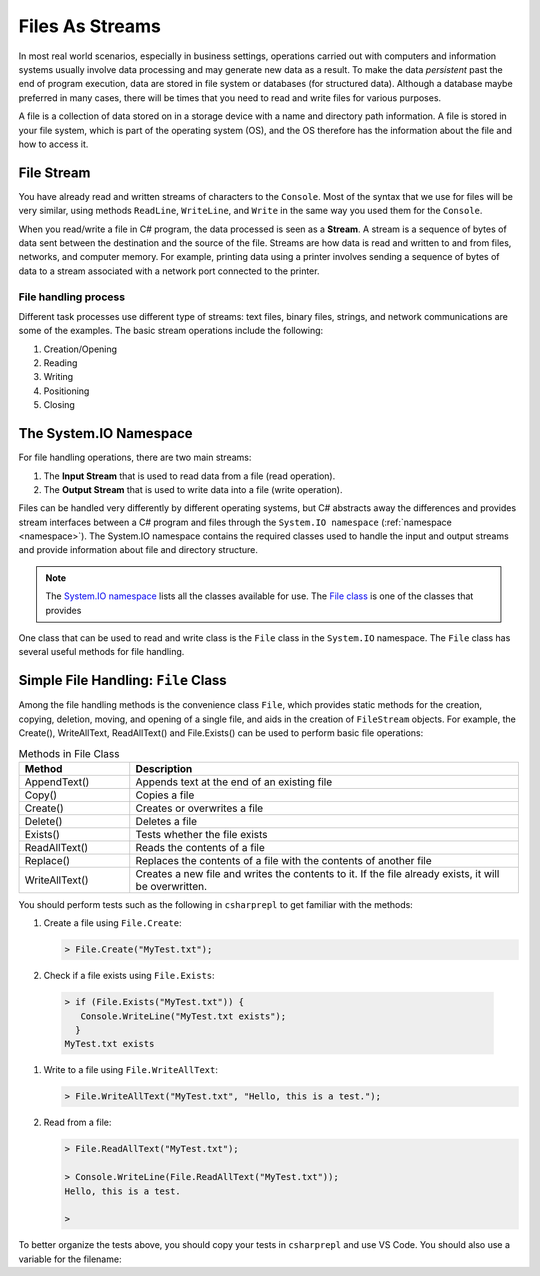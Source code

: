 .. index:: file (StreamWriter); stream abstraction
   stream

.. _fileabstraction:

Files As Streams
============================ 


In most real world scenarios, especially in business settings, operations carried 
out with computers and information systems usually involve data processing and  
may generate new data as a result. To make the data *persistent* past the end of 
program execution, data are stored  in file system or databases (for structured data). Although a 
database maybe preferred in many cases, there will be times that you need to read and write files 
for various purposes.  

A file is a collection of data stored on in a storage device with a name and 
directory path information. A file is stored in your file system, which is part of 
the operating system (OS), and the OS therefore has the information about the file 
and how to access it. 

File Stream
--------------

You have already read and written streams of 
characters to the ``Console``. Most of the syntax that we use for files will be very similar, using 
methods ``ReadLine``, ``WriteLine``, and ``Write`` in the same way you used them for the ``Console``.

When you read/write a file in C# program, the data processed is seen as a **Stream**.
A stream is a sequence of bytes of data sent between the destination and the source of 
the file. Streams are how data is read and written to and from files, networks, and 
computer memory. For example, printing data using a printer involves sending a sequence 
of bytes of data to a stream associated with a network port connected to the printer. 


File handling process
~~~~~~~~~~~~~~~~~~~~~~~~~

Different task processes use different type of streams: text files, binary files, 
strings, and network communications are some of the examples. The basic 
stream operations include the following:

#. Creation/Opening
#. Reading
#. Writing 
#. Positioning
#. Closing


The System.IO Namespace
-------------------------

For file handling operations, there are two main streams: 

#. The **Input Stream** that is used to read data from a file (read operation).
#. The **Output Stream** that is used to write data into a file (write operation). 

Files can be handled very differently by different operating systems, but
C# abstracts away the differences and provides stream interfaces between
a C# program and files through the ``System.IO namespace`` (:ref:`namespace <namespace>`). The System.IO namespace 
contains the required classes used to handle the input and output streams and provide information 
about file and directory structure. 

.. note:: 
   The `System.IO namespace <https://learn.microsoft.com/en-us/dotnet/api/system.io?view=net-8.0>`_ lists all 
   the classes available for use. The `File class <https://learn.microsoft.com/en-us/dotnet/api/system.io.file?view=net-8.0>`_ 
   is one of the classes that provides 

One class that can be used to read and write class is the ``File`` class in the ``System.IO`` namespace. 
The ``File`` class has several useful methods for file handling. 


Simple File Handling: ``File`` Class 
--------------------------------------

Among the file handling methods is the convenience class ``File``, which provides static methods for the creation, 
copying, deletion, moving, and opening of a single file, and aids in the creation of ``FileStream`` objects. For example, 
the Create(), WriteAllText, ReadAllText() and File.Exists() can be used to perform basic file operations:

.. list-table:: Methods in File Class 
   :widths: 10 35
   :header-rows: 1
   
   * - Method
     - Description
   * - AppendText()	
     - Appends text at the end of an existing file
   * - Copy()	
     - Copies a file
   * - Create()	
     - Creates or overwrites a file
   * - Delete()	
     - Deletes a file
   * - Exists()	
     - Tests whether the file exists
   * - ReadAllText()	
     - Reads the contents of a file
   * - Replace()	
     - Replaces the contents of a file with the contents of another file
   * - WriteAllText()	
     - Creates a new file and writes the contents to it. If the file already exists, it will be overwritten.


You should perform tests such as the following in ``csharprepl`` to get familiar with the methods: 

#. Create a file using ``File.Create``:
   
   .. code:: csharprepl

      > File.Create("MyTest.txt");   

#. Check if a file exists using ``File.Exists``:

  .. code:: 

   > if (File.Exists("MyTest.txt")) {                           
      Console.WriteLine("MyTest.txt exists"); 
     }
   MyTest.txt exists

#. Write to a file using ``File.WriteAllText``:
   
   .. code:: csharprepl

      > File.WriteAllText("MyTest.txt", "Hello, this is a test.");  

#. Read from a file:

   .. code:: 

      > File.ReadAllText("MyTest.txt");                            

      > Console.WriteLine(File.ReadAllText("MyTest.txt"));
      Hello, this is a test.

      > 


To better organize the tests above, you should copy your tests in ``csharprepl`` and use VS Code. You should 
also use a variable for the filename:

.. code-block:: csharp
   :linenos:

   using System;
   using System.IO;

   namespace IntroCSCS
   {
      internal class Ch07File
      {
         private static void Main(string[] args)
         {

               // create a file
               string path = "MyTest.txt";     // create the file in this directory
               // File.Create(path);           // let WriteAllText create the file //

               // test file existence 
               if (File.Exists(path))
               {
                  Console.WriteLine($"The file {path} exists.");
               }

               // write to the file
               string str = "Hello, I know how to writing files.";
               File.WriteAllText(path, str);


               // read the file 
               string s = File.ReadAllText(path);
               Console.WriteLine(s);

         }
      }
   }


